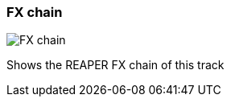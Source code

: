 ifdef::pdf-theme[[[track-panel-fx-chain,FX chain]]]
ifndef::pdf-theme[[[track-panel-fx-chain,FX chain image:generated/screenshots/elements/track-panel/fx-chain.png[width=50]]]]
=== FX chain

image:generated/screenshots/elements/track-panel/fx-chain.png[FX chain, role="related thumb right"]

Shows the REAPER FX chain of this track

